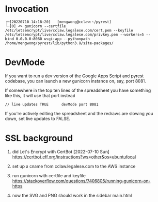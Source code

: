 
* Invocation

#+begin_example
┌─[20220710-14:18:20]   [mengwong@cclaw:~/pyrest]
└─[0] <> gunicorn --certfile /etc/letsencrypt/live/cclaw.legalese.com/cert.pem --keyfile /etc/letsencrypt/live/cclaw.legalese.com/privkey.pem --workers=5 --bind 0.0.0.0:8080 wsgi:app --pythonpath /home/mengwong/pyrest/lib/python3.8/site-packages/
#+end_example

* DevMode

If you want to run a dev version of the Google Apps Script and pyrest codebase, you can launch a new gunicorn instance on, say, port 8081.

If somewhere in the top ten lines of the spreadsheet you have something like this, it will use that port instead

#+begin_example
// live updates TRUE      devMode port 8081
#+end_example

If you're actively editing the spreadsheet and the redraws are slowing you
down, set live updates to FALSE.

* SSL background

1. did Let's Encrypt with CertBot [2022-07-10 Sun] https://certbot.eff.org/instructions?ws=other&os=ubuntufocal

2. set up a cname from cclaw.legalese.com to the AWS instance

3. run gunicorn with certfile and keyfile
   https://stackoverflow.com/questions/7406805/running-gunicorn-on-https

4. now the SVG and PNG should work in the sidebar main.html
   

